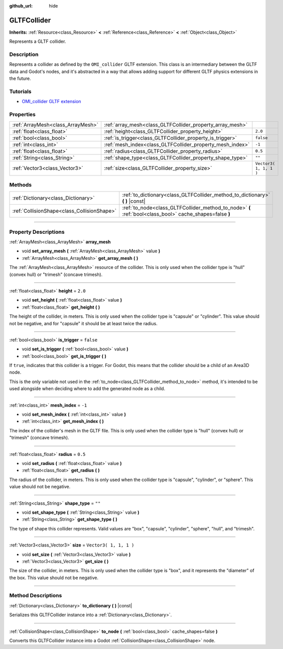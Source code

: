 :github_url: hide

.. DO NOT EDIT THIS FILE!!!
.. Generated automatically from Godot engine sources.
.. Generator: https://github.com/godotengine/godot/tree/3.6/doc/tools/make_rst.py.
.. XML source: https://github.com/godotengine/godot/tree/3.6/modules/gltf/doc_classes/GLTFCollider.xml.

.. _class_GLTFCollider:

GLTFCollider
============

**Inherits:** :ref:`Resource<class_Resource>` **<** :ref:`Reference<class_Reference>` **<** :ref:`Object<class_Object>`

Represents a GLTF collider.

.. rst-class:: classref-introduction-group

Description
-----------

Represents a collider as defined by the ``OMI_collider`` GLTF extension. This class is an intermediary between the GLTF data and Godot's nodes, and it's abstracted in a way that allows adding support for different GLTF physics extensions in the future.

.. rst-class:: classref-introduction-group

Tutorials
---------

- `OMI_collider GLTF extension <https://github.com/omigroup/gltf-extensions/tree/main/extensions/2.0/OMI_collider>`__

.. rst-class:: classref-reftable-group

Properties
----------

.. table::
   :widths: auto

   +-----------------------------------+-----------------------------------------------------------+------------------------+
   | :ref:`ArrayMesh<class_ArrayMesh>` | :ref:`array_mesh<class_GLTFCollider_property_array_mesh>` |                        |
   +-----------------------------------+-----------------------------------------------------------+------------------------+
   | :ref:`float<class_float>`         | :ref:`height<class_GLTFCollider_property_height>`         | ``2.0``                |
   +-----------------------------------+-----------------------------------------------------------+------------------------+
   | :ref:`bool<class_bool>`           | :ref:`is_trigger<class_GLTFCollider_property_is_trigger>` | ``false``              |
   +-----------------------------------+-----------------------------------------------------------+------------------------+
   | :ref:`int<class_int>`             | :ref:`mesh_index<class_GLTFCollider_property_mesh_index>` | ``-1``                 |
   +-----------------------------------+-----------------------------------------------------------+------------------------+
   | :ref:`float<class_float>`         | :ref:`radius<class_GLTFCollider_property_radius>`         | ``0.5``                |
   +-----------------------------------+-----------------------------------------------------------+------------------------+
   | :ref:`String<class_String>`       | :ref:`shape_type<class_GLTFCollider_property_shape_type>` | ``""``                 |
   +-----------------------------------+-----------------------------------------------------------+------------------------+
   | :ref:`Vector3<class_Vector3>`     | :ref:`size<class_GLTFCollider_property_size>`             | ``Vector3( 1, 1, 1 )`` |
   +-----------------------------------+-----------------------------------------------------------+------------------------+

.. rst-class:: classref-reftable-group

Methods
-------

.. table::
   :widths: auto

   +---------------------------------------------+----------------------------------------------------------------------------------------------------------+
   | :ref:`Dictionary<class_Dictionary>`         | :ref:`to_dictionary<class_GLTFCollider_method_to_dictionary>` **(** **)** |const|                        |
   +---------------------------------------------+----------------------------------------------------------------------------------------------------------+
   | :ref:`CollisionShape<class_CollisionShape>` | :ref:`to_node<class_GLTFCollider_method_to_node>` **(** :ref:`bool<class_bool>` cache_shapes=false **)** |
   +---------------------------------------------+----------------------------------------------------------------------------------------------------------+

.. rst-class:: classref-section-separator

----

.. rst-class:: classref-descriptions-group

Property Descriptions
---------------------

.. _class_GLTFCollider_property_array_mesh:

.. rst-class:: classref-property

:ref:`ArrayMesh<class_ArrayMesh>` **array_mesh**

.. rst-class:: classref-property-setget

- void **set_array_mesh** **(** :ref:`ArrayMesh<class_ArrayMesh>` value **)**
- :ref:`ArrayMesh<class_ArrayMesh>` **get_array_mesh** **(** **)**

The :ref:`ArrayMesh<class_ArrayMesh>` resource of the collider. This is only used when the collider type is "hull" (convex hull) or "trimesh" (concave trimesh).

.. rst-class:: classref-item-separator

----

.. _class_GLTFCollider_property_height:

.. rst-class:: classref-property

:ref:`float<class_float>` **height** = ``2.0``

.. rst-class:: classref-property-setget

- void **set_height** **(** :ref:`float<class_float>` value **)**
- :ref:`float<class_float>` **get_height** **(** **)**

The height of the collider, in meters. This is only used when the collider type is "capsule" or "cylinder". This value should not be negative, and for "capsule" it should be at least twice the radius.

.. rst-class:: classref-item-separator

----

.. _class_GLTFCollider_property_is_trigger:

.. rst-class:: classref-property

:ref:`bool<class_bool>` **is_trigger** = ``false``

.. rst-class:: classref-property-setget

- void **set_is_trigger** **(** :ref:`bool<class_bool>` value **)**
- :ref:`bool<class_bool>` **get_is_trigger** **(** **)**

If ``true``, indicates that this collider is a trigger. For Godot, this means that the collider should be a child of an Area3D node.

This is the only variable not used in the :ref:`to_node<class_GLTFCollider_method_to_node>` method, it's intended to be used alongside when deciding where to add the generated node as a child.

.. rst-class:: classref-item-separator

----

.. _class_GLTFCollider_property_mesh_index:

.. rst-class:: classref-property

:ref:`int<class_int>` **mesh_index** = ``-1``

.. rst-class:: classref-property-setget

- void **set_mesh_index** **(** :ref:`int<class_int>` value **)**
- :ref:`int<class_int>` **get_mesh_index** **(** **)**

The index of the collider's mesh in the GLTF file. This is only used when the collider type is "hull" (convex hull) or "trimesh" (concave trimesh).

.. rst-class:: classref-item-separator

----

.. _class_GLTFCollider_property_radius:

.. rst-class:: classref-property

:ref:`float<class_float>` **radius** = ``0.5``

.. rst-class:: classref-property-setget

- void **set_radius** **(** :ref:`float<class_float>` value **)**
- :ref:`float<class_float>` **get_radius** **(** **)**

The radius of the collider, in meters. This is only used when the collider type is "capsule", "cylinder", or "sphere". This value should not be negative.

.. rst-class:: classref-item-separator

----

.. _class_GLTFCollider_property_shape_type:

.. rst-class:: classref-property

:ref:`String<class_String>` **shape_type** = ``""``

.. rst-class:: classref-property-setget

- void **set_shape_type** **(** :ref:`String<class_String>` value **)**
- :ref:`String<class_String>` **get_shape_type** **(** **)**

The type of shape this collider represents. Valid values are "box", "capsule", "cylinder", "sphere", "hull", and "trimesh".

.. rst-class:: classref-item-separator

----

.. _class_GLTFCollider_property_size:

.. rst-class:: classref-property

:ref:`Vector3<class_Vector3>` **size** = ``Vector3( 1, 1, 1 )``

.. rst-class:: classref-property-setget

- void **set_size** **(** :ref:`Vector3<class_Vector3>` value **)**
- :ref:`Vector3<class_Vector3>` **get_size** **(** **)**

The size of the collider, in meters. This is only used when the collider type is "box", and it represents the "diameter" of the box. This value should not be negative.

.. rst-class:: classref-section-separator

----

.. rst-class:: classref-descriptions-group

Method Descriptions
-------------------

.. _class_GLTFCollider_method_to_dictionary:

.. rst-class:: classref-method

:ref:`Dictionary<class_Dictionary>` **to_dictionary** **(** **)** |const|

Serializes this GLTFCollider instance into a :ref:`Dictionary<class_Dictionary>`.

.. rst-class:: classref-item-separator

----

.. _class_GLTFCollider_method_to_node:

.. rst-class:: classref-method

:ref:`CollisionShape<class_CollisionShape>` **to_node** **(** :ref:`bool<class_bool>` cache_shapes=false **)**

Converts this GLTFCollider instance into a Godot :ref:`CollisionShape<class_CollisionShape>` node.

.. |virtual| replace:: :abbr:`virtual (This method should typically be overridden by the user to have any effect.)`
.. |const| replace:: :abbr:`const (This method has no side effects. It doesn't modify any of the instance's member variables.)`
.. |vararg| replace:: :abbr:`vararg (This method accepts any number of arguments after the ones described here.)`
.. |static| replace:: :abbr:`static (This method doesn't need an instance to be called, so it can be called directly using the class name.)`

